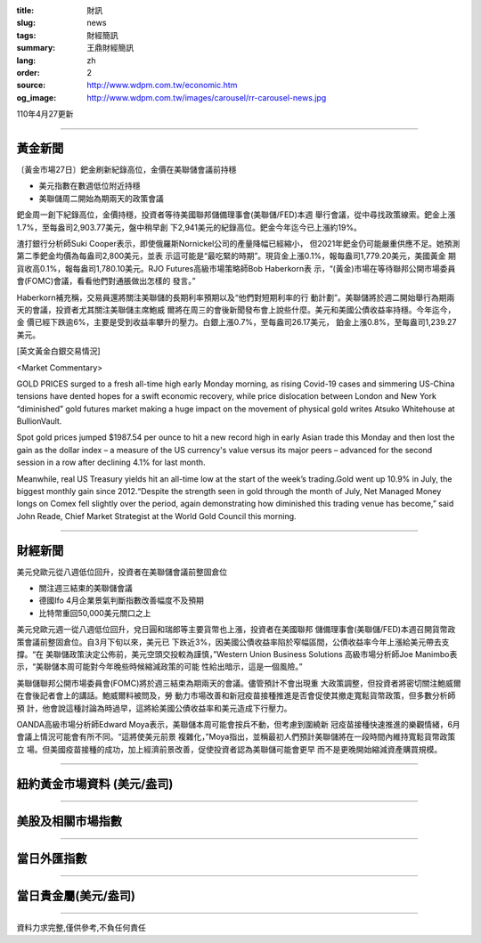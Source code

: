 :title: 財訊
:slug: news
:tags: 財經簡訊
:summary: 王鼎財經簡訊
:lang: zh
:order: 2
:source: http://www.wdpm.com.tw/economic.htm
:og_image: http://www.wdpm.com.tw/images/carousel/rr-carousel-news.jpg

110年4月27更新

----

黃金新聞
++++++++

〔黃金市場27日〕鈀金刷新紀錄高位，金價在美聯儲會議前持穩

* 美元指數在數週低位附近持穩
* 美聯儲周二開始為期兩天的政策會議

鈀金周一創下紀錄高位，金價持穩，投資者等待美國聯邦儲備理事會(美聯儲/FED)本週
舉行會議，從中尋找政策線索。鈀金上漲1.7%，至每盎司2,903.77美元，盤中稍早創
下2,941美元的紀錄高位。鈀金今年迄今已上漲約19%。

渣打銀行分析師Suki Cooper表示，即使俄羅斯Nornickel公司的產量降幅已經縮小，
但2021年鈀金仍可能嚴重供應不足。她預測第二季鈀金均價為每盎司2,800美元，並表
示這可能是“最吃緊的時期”。現貨金上漲0.1%，報每盎司1,779.20美元，美國黃金
期貨收高0.1%，報每盎司1,780.10美元。RJO Futures高級市場策略師Bob Haberkorn表
示，“(黃金)市場在等待聯邦公開市場委員會(FOMC)會議，看看他們對通脹做出怎樣的
發言。”

Haberkorn補充稱，交易員還將關注美聯儲的長期利率預期以及“他們對短期利率的行
動計劃”。美聯儲將於週二開始舉行為期兩天的會議，投資者尤其關注美聯儲主席鮑威
爾將在周三的會後新聞發布會上說些什麼。美元和美國公債收益率持穩。今年迄今，金
價已經下跌逾6%，主要是受到收益率攀升的壓力。白銀上漲0.7%，至每盎司26.17美元，
鉑金上漲0.8%，至每盎司1,239.27美元。
































[英文黃金白銀交易情況]

<Market Commentary>

GOLD PRICES surged to a fresh all-time high early Monday morning, as 
rising Covid-19 cases and simmering US-China tensions have dented hopes 
for a swift economic recovery, while price dislocation between London and 
New York “diminished” gold futures market making a huge impact on the 
movement of physical gold writes Atsuko Whitehouse at BullionVault.
 
Spot gold prices jumped $1987.54 per ounce to hit a new record high in 
early Asian trade this Monday and then lost the gain as the dollar 
index – a measure of the US currency's value versus its major 
peers – advanced for the second session in a row after declining 4.1% 
for last month.
 
Meanwhile, real US Treasury yields hit an all-time low at the start of 
the week’s trading.Gold went up 10.9% in July, the biggest monthly gain 
since 2012.“Despite the strength seen in gold through the month of July, 
Net Managed Money longs on Comex fell slightly over the period, again 
demonstrating how diminished this trading venue has become,” said John 
Reade, Chief Market Strategist at the World Gold Council this morning.

----

財經新聞
++++++++
美元兌歐元從八週低位回升，投資者在美聯儲會議前整固倉位

* 關注週三結束的美聯儲會議
* 德國Ifo 4月企業景氣判斷指數改善幅度不及預期
* 比特幣重回50,000美元關口之上

美元兌歐元週一從八週低位回升，兌日圓和瑞郎等主要貨幣也上漲，投資者在美國聯邦
儲備理事會(美聯儲/FED)本週召開貨幣政策會議前整固倉位。自3月下旬以來，美元已
下跌近3%，因美國公債收益率陷於窄幅區間，公債收益率今年上漲給美元帶去支撐。“在
美聯儲政策決定公佈前，美元空頭交投較為謹慎，”Western Union Business Solutions
高級市場分析師Joe Manimbo表示，“美聯儲本周可能對今年晚些時候縮減政策的可能
性給出暗示，這是一個風險。”
    
美聯儲聯邦公開市場委員會(FOMC)將於週三結束為期兩天的會議。儘管預計不會出現重
大政策調整，但投資者將密切關注鮑威爾在會後記者會上的講話。鮑威爾料被問及，勞
動力市場改善和新冠疫苗接種推進是否會促使其撤走寬鬆貨幣政策，但多數分析師預
計，他會說這種討論為時過早，這將給美國公債收益率和美元造成下行壓力。

OANDA高級市場分析師Edward Moya表示，美聯儲本周可能會按兵不動，但考慮到圍繞新
冠疫苗接種快速推進的樂觀情緒，6月會議上情況可能會有所不同。“這將使美元前景
複雜化，”Moya指出，並稱最初人們預計美聯儲將在一段時間內維持寬鬆貨幣政策立
場。但美國疫苗接種的成功，加上經濟前景改善，促使投資者認為美聯儲可能會更早
而不是更晚開始縮減資產購買規模。

            




















----

紐約黃金市場資料 (美元/盎司)
++++++++++++++++++++++++++++

.. raw:: html

  <A HREF="http://www.kitco.com/connecting.html">
  <IMG SRC="http://www.kitconet.com/images/quotes_4b2.gif" BORDER="0" ALT="[Most Recent Quotes from www.kitco.com]">
  </A>

----

美股及相關市場指數
++++++++++++++++++

.. raw:: html

  <!-- TradingView Widget BEGIN -->
  <div class="tradingview-widget-container">
    <div class="tradingview-widget-container__widget"></div>
    <div class="tradingview-widget-copyright"><a href="https://tw.tradingview.com/markets/indices/" rel="noopener" target="_blank"><span class="blue-text">指數行情</span></a>由TradingView提供</div>
    <script type="text/javascript" src="https://s3.tradingview.com/external-embedding/embed-widget-market-quotes.js" async>
    {
    "title": "指數",
    "width": 770,
    "height": 450,
    "locale": "zh_TW",
    "symbolsGroups": [
      {
        "name": "美國和加拿大",
        "symbols": [
          {
            "name": "FOREXCOM:SPXUSD",
            "displayName": "標準普爾500"
          },
          {
            "name": "FOREXCOM:NSXUSD",
            "displayName": "納斯達克100指數"
          },
          {
            "name": "CME_MINI:ES1!",
            "displayName": "E-迷你 標普指數期貨"
          },
          {
            "name": "INDEX:DXY",
            "displayName": "美元指數"
          },
          {
            "name": "FOREXCOM:DJI",
            "displayName": "道瓊斯 30"
          }
        ]
      },
      {
        "name": "歐洲",
        "symbols": [
          {
            "name": "INDEX:SX5E",
            "displayName": "歐元藍籌50"
          },
          {
            "name": "FOREXCOM:UKXGBP",
            "displayName": "富時100"
          },
          {
            "name": "INDEX:DEU30",
            "displayName": "德國DAX指數"
          },
          {
            "name": "INDEX:CAC40",
            "displayName": "法國 CAC 40 指數"
          },
          {
            "name": "INDEX:SMI"
          }
        ]
      },
      {
        "name": "亞太",
        "symbols": [
          {
            "name": "INDEX:NKY",
            "displayName": "日經225"
          },
          {
            "name": "INDEX:HSI",
            "displayName": "恆生"
          },
          {
            "name": "BSE:SENSEX",
            "displayName": "印度孟買指數"
          },
          {
            "name": "BSE:BSE500"
          },
          {
            "name": "INDEX:KSIC",
            "displayName": "韓國Kospi綜合指數"
          }
        ]
      }
    ],
    "colorTheme": "light"
  }
    </script>
  </div>
  <!-- TradingView Widget END -->

----

當日外匯指數
++++++++++++

.. raw:: html

  <!-- TradingView Widget BEGIN -->
  <div class="tradingview-widget-container">
    <div class="tradingview-widget-container__widget"></div>
    <div class="tradingview-widget-copyright"><a href="https://tw.tradingview.com/markets/currencies/forex-cross-rates/" rel="noopener" target="_blank"><span class="blue-text">外匯匯率</span></a>由TradingView提供</div>
    <script type="text/javascript" src="https://s3.tradingview.com/external-embedding/embed-widget-forex-cross-rates.js" async>
    {
    "width": "100%",
    "height": "100%",
    "currencies": [
      "EUR",
      "USD",
      "JPY",
      "GBP",
      "CNY",
      "TWD"
    ],
    "isTransparent": false,
    "colorTheme": "light",
    "locale": "zh_TW"
  }
    </script>
  </div>
  <!-- TradingView Widget END -->

----

當日貴金屬(美元/盎司)
+++++++++++++++++++++

.. raw:: html 

  <A HREF="http://www.kitco.com/connecting.html">
  <IMG SRC="http://www.kitconet.com/images/quotes_7a.gif" BORDER="0" ALT="[Most Recent Quotes from www.kitco.com]">
  </A>

----

資料力求完整,僅供參考,不負任何責任
